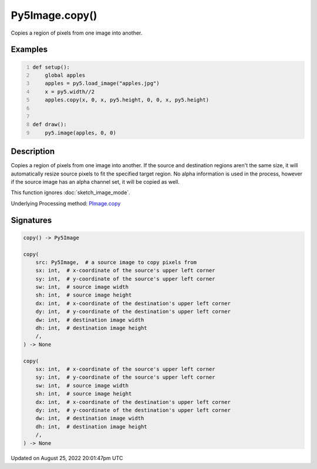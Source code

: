 Py5Image.copy()
===============

Copies a region of pixels from one image into another.

Examples
--------

.. raw:: html

    <div class="example-table">

.. raw:: html

    <div class="example-row"><div class="example-cell-image">

.. image:: /images/reference/Py5Image_copy_0.png
    :alt: example picture for copy()

.. raw:: html

    </div><div class="example-cell-code">

.. code:: python
    :number-lines:

    def setup():
        global apples
        apples = py5.load_image("apples.jpg")
        x = py5.width//2
        apples.copy(x, 0, x, py5.height, 0, 0, x, py5.height)


    def draw():
        py5.image(apples, 0, 0)

.. raw:: html

    </div></div>

.. raw:: html

    </div>

Description
-----------

Copies a region of pixels from one image into another. If the source and destination regions aren't the same size, it will automatically resize source pixels to fit the specified target region. No alpha information is used in the process, however if the source image has an alpha channel set, it will be copied as well.

This function ignores :doc:`sketch_image_mode`.

Underlying Processing method: `PImage.copy <https://processing.org/reference/PImage_copy_.html>`_

Signatures
------

.. code:: python

    copy() -> Py5Image

    copy(
        src: Py5Image,  # a source image to copy pixels from
        sx: int,  # x-coordinate of the source's upper left corner
        sy: int,  # y-coordinate of the source's upper left corner
        sw: int,  # source image width
        sh: int,  # source image height
        dx: int,  # x-coordinate of the destination's upper left corner
        dy: int,  # y-coordinate of the destination's upper left corner
        dw: int,  # destination image width
        dh: int,  # destination image height
        /,
    ) -> None

    copy(
        sx: int,  # x-coordinate of the source's upper left corner
        sy: int,  # y-coordinate of the source's upper left corner
        sw: int,  # source image width
        sh: int,  # source image height
        dx: int,  # x-coordinate of the destination's upper left corner
        dy: int,  # y-coordinate of the destination's upper left corner
        dw: int,  # destination image width
        dh: int,  # destination image height
        /,
    ) -> None
Updated on August 25, 2022 20:01:47pm UTC

